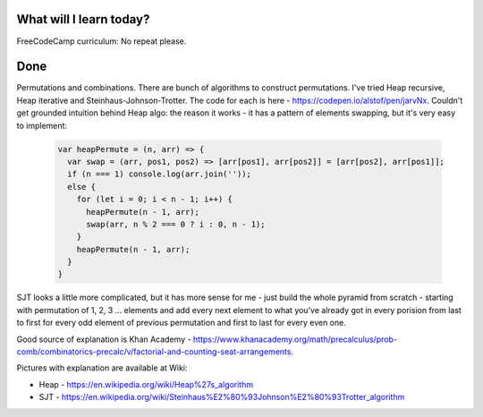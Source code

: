 .. title: Plan and done for November-08-2017
.. slug: plan-and-done-for-november-08-2017
.. date: 2017-11-08 15:32:31 UTC-07:00
.. tags: javascript, freeCodeCamp
.. category:
.. link:
.. description:
.. type: text

==============================
  What will I learn today?
==============================

FreeCodeCamp curriculum: No repeat please.

==============================
  Done
==============================

Permutations and combinations. There are bunch of algorithms to construct permutations. I've tried Heap recursive, Heap iterative and Steinhaus-Johnson-Trotter. The code for each is here - https://codepen.io/alstof/pen/jarvNx. Couldn't get grounded intuition behind Heap algo: the reason it works - it has a pattern of elements swapping, but it's very easy to implement:

  .. code-block:: javascript

    var heapPermute = (n, arr) => {
      var swap = (arr, pos1, pos2) => [arr[pos1], arr[pos2]] = [arr[pos2], arr[pos1]];
      if (n === 1) console.log(arr.join(''));
      else {
        for (let i = 0; i < n - 1; i++) {
          heapPermute(n - 1, arr);
          swap(arr, n % 2 === 0 ? i : 0, n - 1);
        }
        heapPermute(n - 1, arr);
      }
    }

SJT looks a little more complicated, but it has more sense for me - just build the whole pyramid from scratch - starting with permutation of 1, 2, 3 ... elements and add every next element to what you've already got in every porision from last to first for every odd element of previous permutation and first to last for every even one.

Good source of explanation is Khan Academy - https://www.khanacademy.org/math/precalculus/prob-comb/combinatorics-precalc/v/factorial-and-counting-seat-arrangements.

Pictures with explanation are available at Wiki:

* Heap - https://en.wikipedia.org/wiki/Heap%27s_algorithm
* SJT - https://en.wikipedia.org/wiki/Steinhaus%E2%80%93Johnson%E2%80%93Trotter_algorithm

